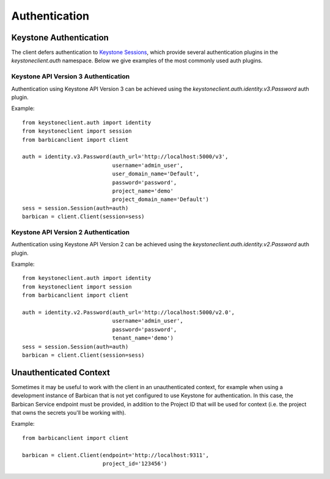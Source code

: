 Authentication
==============

Keystone Authentication
-----------------------

The client defers authentication to `Keystone Sessions`_, which provide several
authentication plugins in the `keystoneclient.auth` namespace.  Below we give
examples of the most commonly used auth plugins.

.. _`Keystone Sessions`: http://docs.openstack.org/developer/python-keystoneclient/using-sessions.html

Keystone API Version 3 Authentication
~~~~~~~~~~~~~~~~~~~~~~~~~~~~~~~~~~~~~

Authentication using Keystone API Version 3 can be achieved using the
`keystoneclient.auth.identity.v3.Password` auth plugin.

Example::

    from keystoneclient.auth import identity
    from keystoneclient import session
    from barbicanclient import client

    auth = identity.v3.Password(auth_url='http://localhost:5000/v3',
                                username='admin_user',
                                user_domain_name='Default',
                                password='password',
                                project_name='demo'
                                project_domain_name='Default')
    sess = session.Session(auth=auth)
    barbican = client.Client(session=sess)

Keystone API Version 2 Authentication
~~~~~~~~~~~~~~~~~~~~~~~~~~~~~~~~~~~~~

Authentication using Keystone API Version 2 can be achieved using the
`keystoneclient.auth.identity.v2.Password` auth plugin.

Example::

    from keystoneclient.auth import identity
    from keystoneclient import session
    from barbicanclient import client

    auth = identity.v2.Password(auth_url='http://localhost:5000/v2.0',
                                username='admin_user',
                                password='password',
                                tenant_name='demo')
    sess = session.Session(auth=auth)
    barbican = client.Client(session=sess)

Unauthenticated Context
-----------------------

Sometimes it may be useful to work with the client in an unauthenticated
context, for example when using a development instance of Barbican that is
not yet configured to use Keystone for authentication.  In this case, the
Barbican Service endpoint must be provided, in addition to the Project ID that
will be used for context (i.e. the project that owns the secrets you'll be
working with).

Example::

    from barbicanclient import client

    barbican = client.Client(endpoint='http://localhost:9311',
                             project_id='123456')
